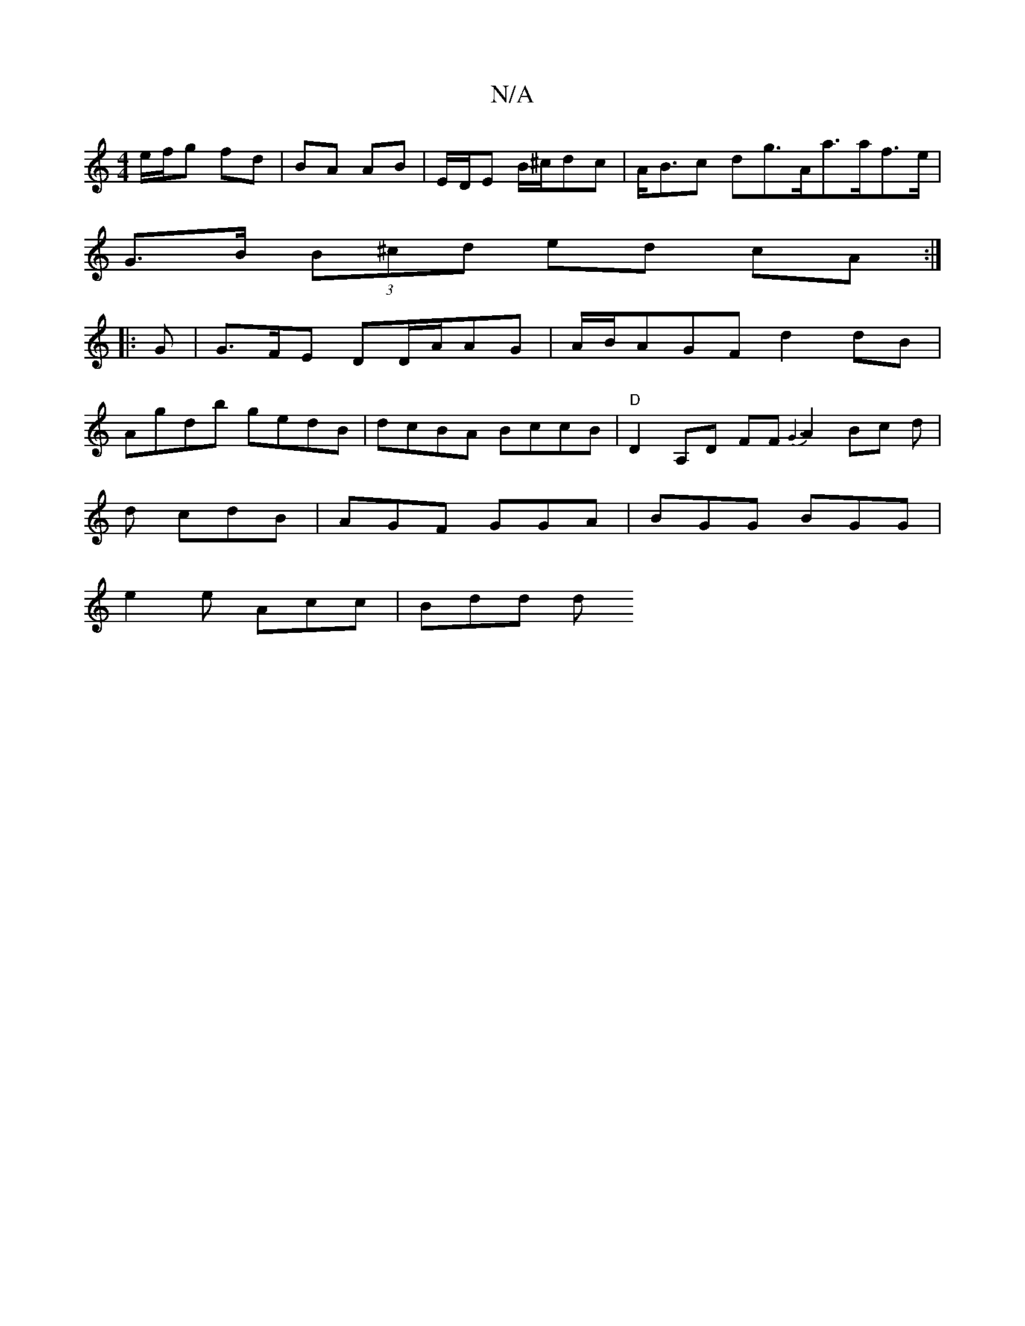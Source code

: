 X:1
T:N/A
M:4/4
R:N/A
K:Cmajor
 e/f/g fd| BA AB | E/D/E B/^c/dc | A<Bc dg>Aa>af>e|
G>B (3B^cd ed cA :|
|: 
|: G |G>FE DD/A/AG | A/B/AGF d2 dB|
Agdb gedB|dcBA BccB|"D"D2A,D FF{G3}A2 Bc d |
d cdB | AGF GGA | BGG BGG |
e2e Acc | Bdd d